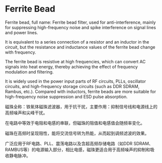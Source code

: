 * Ferrite Bead

Ferrite bead, full name: Ferrite bead filter, used for anti-interference, mainly for suppressing high-frequency noise and spike interference on signal lines and power lines.

It is equivalent to a series connection of a resistor and an inductor in the circuit, but the resistance and inductance values of the ferrite bead change with frequency.

The ferrite bead is resistive at high frequencies, which can convert AC signals into heat energy, thereby achieving the effect of frequency modulation and filtering.

It is widely used in the power input parts of RF circuits, PLLs, oscillator circuits, and high-frequency storage circuits (such as DDR SDRAM, Rambus, etc.). Compared with inductors, ferrite beads are more suitable for high-frequency noise suppression and ESD pulse absorption.

磁珠全称：铁氧体磁珠滤波器，用于抗干扰，主要作用：抑制信号线和电源线上的高频噪声和尖峰干扰。

在电路中等效于电阻和电感的串联，但磁珠的阻值和电感值会随频率变化。

磁珠在高频时呈现阻性，能将交流信号转为热能，从而起到调频滤波的效果。

广泛应用于RF电路、PLL、震荡电路以及含超高频存储电路（如DDR SDRAM、RAMBUS等）的电源输入部分，相比电感，磁珠更适合用于高频噪声的抑制和吸收静电脉冲。